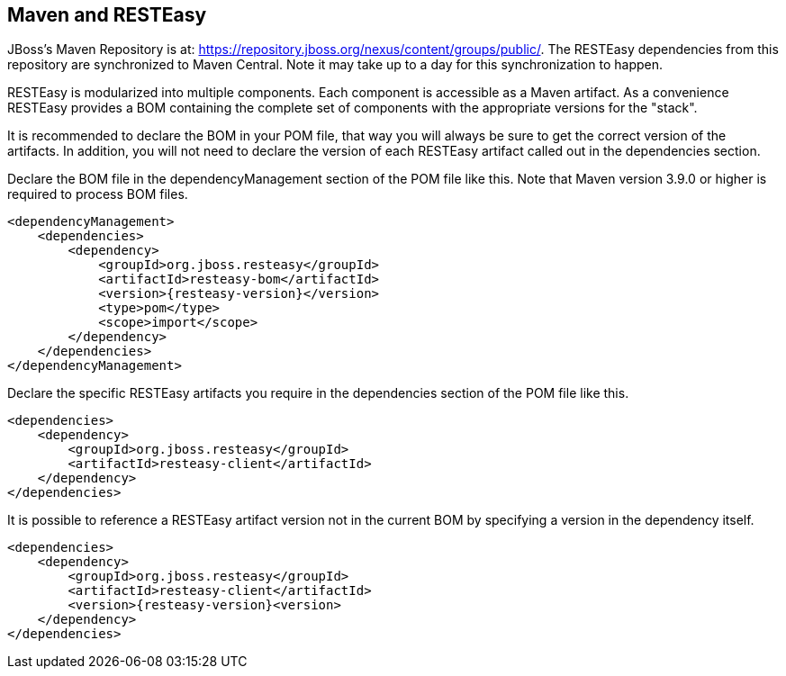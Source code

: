 == Maven and RESTEasy

JBoss's Maven Repository is at: https://repository.jboss.org/nexus/content/groups/public/. The RESTEasy dependencies
from this repository are synchronized to Maven Central. Note it may take up to a day for this synchronization to happen.

RESTEasy is modularized into multiple components. Each component is accessible as a Maven artifact. As a convenience
RESTEasy provides a BOM containing the complete set of components with the appropriate versions for the "stack".

It is recommended to declare the BOM in your POM file, that way you will always be sure to get the correct version of the artifacts.
In addition, you will not need to declare the version of each RESTEasy artifact called out in the dependencies section. 

Declare the BOM file in the dependencyManagement section of the POM file like this.
Note that Maven version 3.9.0 or higher is required to process BOM files.

[source,xml,subs="attributes+"]
----
<dependencyManagement>
    <dependencies>
        <dependency>
            <groupId>org.jboss.resteasy</groupId>
            <artifactId>resteasy-bom</artifactId>
            <version>{resteasy-version}</version>
            <type>pom</type>
            <scope>import</scope>
        </dependency>
    </dependencies>
</dependencyManagement>
----

Declare the specific RESTEasy artifacts you require in the dependencies section of the POM file like this. 

[source,xml]
----
<dependencies>
    <dependency>
        <groupId>org.jboss.resteasy</groupId>
        <artifactId>resteasy-client</artifactId>
    </dependency>
</dependencies>
----

It is possible to reference a RESTEasy artifact version not in the current BOM by specifying a version in the dependency itself. 

[source,xml,subs="attributes+"]
----
<dependencies>
    <dependency>
        <groupId>org.jboss.resteasy</groupId>
        <artifactId>resteasy-client</artifactId>
        <version>{resteasy-version}<version>
    </dependency>
</dependencies>
----